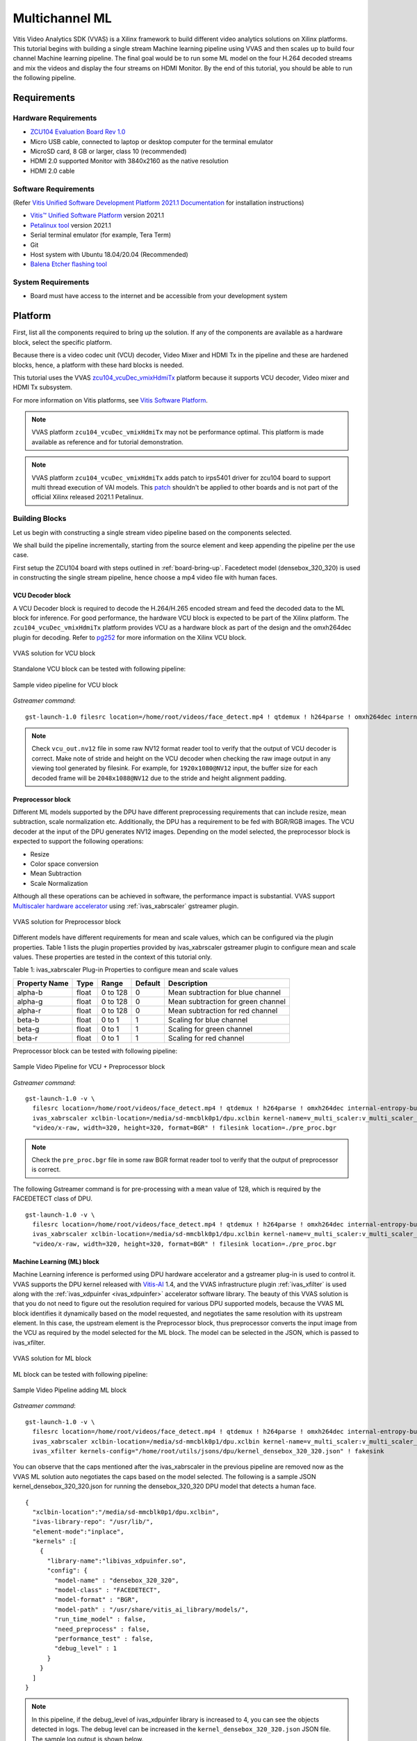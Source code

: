#########################################
Multichannel ML
#########################################

Vitis Video Analytics SDK (VVAS) is a Xilinx framework to build different video analytics solutions on Xilinx platforms. 
This tutorial begins with building a single stream Machine learning pipeline 
using VVAS and then scales up to build four channel Machine learning pipeline. 
The final goal would be to run some ML model on the four H.264 decoded streams and mix the videos and display the four streams on HDMI Monitor.
By the end of this tutorial, you should be able to run the following pipeline.

.. image:: ./media/multichannel_ml/four_channel_pipeline.png
   :align: center


*****************
Requirements
*****************

Hardware Requirements
========================

- `ZCU104 Evaluation Board Rev 1.0 <https://www.xilinx.com/products/boards-and-kits/zcu104.html>`_
- Micro USB cable, connected to laptop or desktop computer for the terminal emulator
- MicroSD card, 8 GB or larger, class 10 (recommended)
- HDMI 2.0 supported Monitor with 3840x2160 as the native resolution
- HDMI 2.0 cable

Software Requirements
========================

(Refer `Vitis Unified Software Development Platform 2021.1 Documentation <https://www.xilinx.com/html_docs/xilinx2021_1/vitis_doc/vitis_embedded_installation.html>`_ for installation instructions)

- `Vitis™ Unified Software Platform <https://www.xilinx.com/support/download/index.html/content/xilinx/en/downloadNav/vitis.html>`_ version 2021.1
- `Petalinux tool <https://www.xilinx.com/support/download/index.html/content/xilinx/en/downloadNav/embedded-design-tools.html>`_ version 2021.1
- Serial terminal emulator (for example, Tera Term)
- Git
- Host system with Ubuntu 18.04/20.04 (Recommended)
- `Balena Etcher flashing tool <https://www.balena.io/etcher/>`_

System Requirements
======================

- Board must have access to the internet and be accessible from your development system


************
Platform
************

First, list all the components required to bring up the solution. If any of the components are available as a hardware block, select the specific platform.

Because there is a video codec unit (VCU) decoder, Video Mixer and HDMI Tx in the pipeline and these are hardened blocks, hence, a platform with these hard blocks is needed.

This tutorial uses the VVAS `zcu104_vcuDec_vmixHdmiTx <https://github.com/Xilinx/VVAS/ivas-platforms/Embedded/zcu104_vcuDec_vmixHdmiTx>`_ platform because it supports VCU decoder, Video mixer and HDMI Tx subsystem. 

For more information on Vitis platforms, see `Vitis Software Platform <https://www.xilinx.com/products/design-tools/vitis/vitis-platform.html>`_.

.. Note:: 

    VVAS platform ``zcu104_vcuDec_vmixHdmiTx`` may not be performance optimal. This platform is made available as reference and for tutorial demonstration.


.. Note:: 

    VVAS platform ``zcu104_vcuDec_vmixHdmiTx`` adds patch to irps5401 driver for zcu104 board to support multi thread execution of VAI models.
    This `patch <https://github.com/Xilinx/Vitis-AI/tree/master/dsa/DPU-TRD/app/dpu_sw_optimize.tar.gz>`_ shouldn't be applied to other boards 
    and is not part of the official Xilinx released 2021.1 Petalinux.



Building Blocks
=======================

Let us begin with constructing a single stream video pipeline based on the components selected.

.. image:: ./media/multichannel_ml/single_channel_pipeline.png
   :align: center
   :scale: 70

We shall build the pipeline incrementally, starting from the source element and keep appending the pipeline per the use case.

First setup the ZCU104 board with steps outlined in :ref:`board-bring-up`. 
Facedetect model (densebox_320_320) is used in constructing the single stream pipeline, hence choose a mp4 video file with human faces.

VCU Decoder block
---------------------------

A VCU Decoder block is required to decode the H.264/H.265 encoded stream and feed the decoded data to the ML block for inference. 
For good performance, the hardware VCU block is expected to be part of the Xilinx platform. 
The ``zcu104_vcuDec_vmixHdmiTx`` platform provides VCU as a hardware block as part of the design and the omxh264dec plugin for decoding. 
Refer to `pg252 <https://www.xilinx.com/support/documentation/ip_documentation/vcu/v1_2/pg252-vcu.pdf>`_ for more information on the Xilinx VCU block.

.. figure:: ./media/multichannel_ml/omxh264dec_plugin.png
   :align: center
   :scale: 60
   
   VVAS solution for VCU block

Standalone VCU block can be tested with following pipeline:

.. figure:: ./media/multichannel_ml/decode_pipeline.png
   :align: center
   :scale: 70
   
   Sample video pipeline for VCU block

*Gstreamer command*:

::

  gst-launch-1.0 filesrc location=/home/root/videos/face_detect.mp4 ! qtdemux ! h264parse ! omxh264dec internal-entropy-buffers=3 ! filesink location=./vcu_out.nv12 -v


.. Note:: 

    Check ``vcu_out.nv12`` file in some raw NV12 format reader tool to verify that the output of VCU decoder is correct. 
    Make note of stride and height on the VCU decoder when checking the raw image output in any viewing tool generated by filesink. 
    For example, for ``1920x1080@NV12`` input, the buffer size for each decoded frame will be ``2048x1088@NV12`` due to the stride and height alignment padding.


Preprocessor block
-----------------------------

Different ML models supported by the DPU have different preprocessing requirements that can include 
resize, mean subtraction, scale normalization etc. 
Additionally, the DPU has a requirement to be fed with BGR/RGB images. 
The VCU decoder at the input of the DPU generates NV12 images. 
Depending on the model selected, the preprocessor block is expected to support the following operations:

* Resize
* Color space conversion
* Mean Subtraction
* Scale Normalization

Although all these operations can be achieved in software, the performance impact is substantial. 
VVAS support `Multiscaler hardware accelerator <https://gitenterprise.xilinx.com/IPS-SSW/ivas/tree/master/ivas-accel-hw/>`_ using :ref:`ivas_xabrscaler` gstreamer plugin. 

.. figure:: ./media/multichannel_ml/xabrscaler_plugin.png
   :align: center
   :scale: 60
   
   VVAS solution for Preprocessor block

Different models have different requirements for mean and scale values, which can be configured via the plugin properties.
Table 1 lists the plugin properties provided by ivas_xabrscaler gstreamer plugin to configure mean and scale values.
These properties are tested in the context of this tutorial only.

Table 1: ivas_xabrscaler Plug-in Properties to configure mean and scale values

+--------------------+-------------+-----------+-------------+-----------------+
|                    |             |           |             |                 |
|  **Property Name** |   **Type**  | **Range** | **Default** | **Description** |
|                    |             |           |             |                 |
+====================+=============+===========+=============+=================+
|                    |  float      | 0 to 128  |  0          | Mean            |
|  alpha-b           |             |           |             | subtraction for |
|                    |             |           |             | blue channel    |
+--------------------+-------------+-----------+-------------+-----------------+
|                    |  float      | 0 to 128  |  0          | Mean            |
|  alpha-g           |             |           |             | subtraction for |
|                    |             |           |             | green channel   |
+--------------------+-------------+-----------+-------------+-----------------+
|  alpha-r           |  float      | 0 to 128  |  0          | Mean            |
|                    |             |           |             | subtraction for |
|                    |             |           |             | red channel     |
+--------------------+-------------+-----------+-------------+-----------------+
|  beta-b            |  float      | 0 to 1    |  1          | Scaling         |
|                    |             |           |             | for blue        |
|                    |             |           |             | channel         |
+--------------------+-------------+-----------+-------------+-----------------+
|  beta-g            |  float      | 0 to 1    |  1          | Scaling         |
|                    |             |           |             | for green       |
|                    |             |           |             | channel         |
+--------------------+-------------+-----------+-------------+-----------------+
|  beta-r            |  float      | 0 to 1    |  1          | Scaling         |
|                    |             |           |             | for red         |
|                    |             |           |             | channel         |
+--------------------+-------------+-----------+-------------+-----------------+

Preprocessor block can be tested with following pipeline:

.. figure:: ./media/multichannel_ml/preprocessor_pipeline.png
   :align: center
   :scale: 70
   
   Sample Video Pipeline for VCU + Preprocessor block 

*Gstreamer command*:

::

  gst-launch-1.0 -v \
    filesrc location=/home/root/videos/face_detect.mp4 ! qtdemux ! h264parse ! omxh264dec internal-entropy-buffers=3 ! \
    ivas_xabrscaler xclbin-location=/media/sd-mmcblk0p1/dpu.xclbin kernel-name=v_multi_scaler:v_multi_scaler_1 ! \
    "video/x-raw, width=320, height=320, format=BGR" ! filesink location=./pre_proc.bgr
  
.. Note:: Check the ``pre_proc.bgr`` file in some raw BGR format reader tool to verify that the output of preprocessor is correct.

The following Gstreamer command is for pre-processing with a mean value of 128, which is required by the FACEDETECT class of DPU.

::

  gst-launch-1.0 -v \
    filesrc location=/home/root/videos/face_detect.mp4 ! qtdemux ! h264parse ! omxh264dec internal-entropy-buffers=3 ! \
    ivas_xabrscaler xclbin-location=/media/sd-mmcblk0p1/dpu.xclbin kernel-name=v_multi_scaler:v_multi_scaler_1 alpha_r=128 alpha_g=128 alpha_b=128 ! \
    "video/x-raw, width=320, height=320, format=BGR" ! filesink location=./pre_proc.bgr


Machine Learning (ML) block
-------------------------------

Machine Learning inference is performed using DPU hardware accelerator and a gstreamer plug-in is used to control it. 
VVAS supports the DPU kernel released with `Vitis-AI <https://github.com/Xilinx/Vitis-AI>`_ 1.4, and the VVAS infrastructure plugin 
:ref:`ivas_xfilter` is used along with the :ref:`ivas_xdpuinfer <ivas_xdpuinfer>` accelerator software library.
The beauty of this VVAS solution is that you do not need to figure out the resolution required for various DPU supported models, 
because the VVAS ML block identifies it dynamically based on the model requested, and negotiates the same resolution with its upstream element. 
In this case, the upstream element is the Preprocessor block, thus preprocessor converts the input image from the VCU 
as required by the model selected for the ML block. The model can be selected in the JSON, which is passed to ivas_xfilter.

.. figure:: ./media/multichannel_ml/xfilter_plugin.png
   :align: center
   :scale: 60
   
   VVAS solution for ML block

ML block can be tested with following pipeline:

.. figure:: ./media/multichannel_ml/ML_pipeline.png
   :align: center
   :scale: 70
   
   Sample Video Pipeline adding ML block 

*Gstreamer command*:

::

  gst-launch-1.0 -v \
    filesrc location=/home/root/videos/face_detect.mp4 ! qtdemux ! h264parse ! omxh264dec internal-entropy-buffers=3 ! \
    ivas_xabrscaler xclbin-location=/media/sd-mmcblk0p1/dpu.xclbin kernel-name=v_multi_scaler:v_multi_scaler_1 alpha_r=128 alpha_g=128 alpha_b=128 ! \
    ivas_xfilter kernels-config="/home/root/utils/jsons/dpu/kernel_densebox_320_320.json" ! fakesink

You can observe that the caps mentioned after the ivas_xabrscaler in the previous pipeline are removed now 
as the VVAS ML solution auto negotiates the caps based on the model selected. 
The following is a sample JSON kernel_densebox_320_320.json for running the densebox_320_320 DPU model that detects a human face.

::

  {
    "xclbin-location":"/media/sd-mmcblk0p1/dpu.xclbin",
    "ivas-library-repo": "/usr/lib/",
    "element-mode":"inplace",
    "kernels" :[
      {
        "library-name":"libivas_xdpuinfer.so",
        "config": {
          "model-name" : "densebox_320_320",
          "model-class" : "FACEDETECT",
          "model-format" : "BGR",
          "model-path" : "/usr/share/vitis_ai_library/models/",
          "run_time_model" : false,
          "need_preprocess" : false,
          "performance_test" : false,
          "debug_level" : 1
        }
      }
    ]
  }


.. Note:: 

    In this pipeline, if the debug_level of ivas_xdpuinfer library is increased to 4, you can see the objects detected in logs.
    The debug level can be increased in the ``kernel_densebox_320_320.json`` JSON file.
    The sample log output is shown below.
    
    .. figure:: ./media/multichannel_ml/inference_result_dump.png
       :align: center
       :scale: 50
       

Once the correct detection is observed you can move to the next advanced blocks.


Meta Affixer block and HDMI Tx
------------------------------------------

In the previous section, the elementary ML pipeline is working but the output image from the preprocessor block might not be the best for display, 
as several preprocessing operations were done on this image before feeding it to the DPU. 
To have a good user experience, you must fork the output of the VCU decoder block into two streams, 
one for the ML block and other for the display. 
To get the scaled metadata for the original image you need to add one meta scale block, 
which converts the detection co-ordinates obtained by the ML model for its input resolution with respect to the 
original output stream from the VCU decoder. 
This can be done using the :ref:`ivas_xmetaaffixer <ivas_xmetaaffixer>` plugin which is implemented entirely in software.


You can add HDMI Tx using kmssink Gstreamer plugin along with the ivas_xmetaaffixer in the previous pipeline. 
This enables viewing video on HDMI monitor.
You need to set DRM bus-id, plane-id and rendering position as kmssink properties. 

The ``bus-id`` for the zcu104_vcuDec_vmixHdmiTx platform is fixed to ``a0130000.v_mix``.

The video mixer in zcu104_vcuDec_vmixHdmiTx platform supports 9 planes of NV12 format, with plane-id starting from 34 to 42. 
You need to set the ``plane-id`` within this range to output the video stream on one of these planes.

The ``render-rectangle`` property sets the position of video stream on screen in the format “<x, y, width, height>”. 
Here, x, y represents the starting position of the image on screen, 
width represents width of the video image, and height represents height of the video image.

Sample video pipeline for adding meta affixer block and HDMI Tx is shown as below

.. figure:: ./media/multichannel_ml/metascale_hdmitx_pipeline.png
   :align: center
   :scale: 70
   
   Sample video pipeline adding Meta Affixer and HDMI Tx blocks

*Gstreamer command*:

::

  gst-launch-1.0 -v \
    filesrc location=/home/root/videos/face_detect.mp4 ! qtdemux ! h264parse ! omxh264dec internal-entropy-buffers=3 !  \
    tee name=t0 \
      t0.src_0 ! queue ! \
        ivas_xabrscaler xclbin-location=/media/sd-mmcblk0p1/dpu.xclbin kernel-name=v_multi_scaler:v_multi_scaler_1 alpha_r=128 alpha_g=128 alpha_b=128 ! \
        ivas_xfilter kernels-config="/home/root/utils/jsons/dpu/kernel_densebox_320_320.json" ! \
        scalem0.sink_master ivas_xmetaaffixer name=scalem0 scalem0.src_master ! fakesink \
      t0.src_1 ! queue ! \
        scalem0.sink_slave_0 scalem0.src_slave_0 ! queue ! \
        kmssink plane-id=34 bus-id="a0130000.v_mix" render-rectangle="<0,0,1920,1080>"

.. Note:: It is assumed that the video resolution of the input file sample.mp4 is 1080P. 

.. Note:: 

    Though you may not observe any ML output on monitor with this pipeline, 
    but we should see the input image getting displayed in monitor by this pipeline.


Bounding Box block
------------------------------

To have an output of ML displayed on the monitor, you should draw the results on an image. 
The :ref:`ivas_xboundingbox <ivas_xboundingbox>` software acceleration library comes in handy in this case. 
This library along with VVAS infrastructure plug-in :ref:`ivas_xfilter` can provide the bounding box functionality.

Sample video pipeline for adding bounding box block is shown as below

.. figure:: ./media/multichannel_ml/single_channel_pipeline.png
   :align: center
   :scale: 70
   
   Sample Video Pipeline adding Bounding Box block

*Gstreamer command*:

::

  gst-launch-1.0 -v \
    filesrc location=/home/root/videos/face_detect.mp4 ! qtdemux ! h264parse ! omxh264dec internal-entropy-buffers=3 !  \
    tee name=t0 \
      t0.src_0 ! queue ! \
        ivas_xabrscaler xclbin-location=/media/sd-mmcblk0p1/dpu.xclbin kernel-name=v_multi_scaler:v_multi_scaler_1 alpha_r=128 alpha_g=128 alpha_b=128  ! \
        ivas_xfilter kernels-config="/home/root/utils/jsons/dpu/kernel_densebox_320_320.json" ! \
        scalem0.sink_master ivas_xmetaaffixer name=scalem0 scalem0.src_master ! fakesink \
      t0.src_1 ! queue ! \
        scalem0.sink_slave_0 scalem0.src_slave_0 ! queue ! \
        ivas_xfilter kernels-config="/home/root/utils/jsons/bbox/kernel_boundingbox_facedetect.json" ! \
        kmssink plane-id=34 bus-id="a0130000.v_mix" render-rectangle="<0,0,1920,1080>"


The following sample JSON file kernel_boundingbox_facedetect.json is used to draw a bounding box on detected objects.

::

  {
    "xclbin-location":"/media/sd-mmcblk0p1/dpu.xclbin",
    "ivas-library-repo": "/usr/lib/",
    "element-mode":"inplace",
    "kernels" :[
      {
        "library-name":"libivas_xboundingbox.so",
        "config": {
          "model-name" : "densebox_320_320",
          "display_output" : 1,
          "font_size" : 0.5,
          "font" : 3,
          "thickness" : 3,
          "debug_level" : 1,
          "label_color" : { "blue" : 0, "green" : 0, "red" : 0 },
          "label_filter" : [ "class", "probability" ],
          "classes" : [
          ]
        }
      }
    ]
  }

With addition of bounding box, your pipeline for single stream is complete. 

Four Channel ML pipeline
==================================

Now, constructing a four channel pipeline is simply duplicating the above pipeline four times for different models 
and positioning each output video appropriately on screen on different plane-ids. 

Below Vitis AI models are used as example in this tutorial. 
Refer `Vitis AI User Documentation <https://www.xilinx.com/html_docs/vitis_ai/1_4/compiling_model.html>`_ to compile different models 
using arch.json file from `Release package <TBD>`_.

* densebox_320_320 (Face detection)
* yolov3_adas_pruned_0_9 (Object detection)
* resnet50 (Classification)
* refinedet_pruned_0_96 (Pedestrian detector)

A reference pipeline for four channel ML is given below.

::

  gst-launch-1.0 -v \
    filesrc location=/home/root/videos/face_detect.mp4 ! qtdemux ! h264parse ! \
    omxh264dec internal-entropy-buffers=3 ! queue ! \
      tee name=t \
        t.src_0 ! queue ! \
          ivas_xabrscaler xclbin-location=/media/sd-mmcblk0p1/dpu.xclbin kernel-name=v_multi_scaler:v_multi_scaler_1 alpha_r=128 alpha_g=128 alpha_b=128 ! queue ! \
          ivas_xfilter kernels-config="/home/root/utils/jsons/dpu/kernel_densebox_320_320.json" ! queue ! \
          scalem.sink_master ivas_xmetaaffixer name=scalem scalem.src_master ! queue ! fakesink \
        t.src_1 ! queue ! \
          scalem.sink_slave_0 scalem.src_slave_0 ! queue ! \
          ivas_xfilter kernels-config="/home/root/utils/jsons/bbox/kernel_boundingbox_facedetect.json" ! \
          fpsdisplaysink video-sink="kmssink plane-id=34 bus-id=a0130000.v_mix render-rectangle=<0,0,1920,1080>" text-overlay=false sync=false \
    filesrc location=/home/root/videos/yolov3.mp4 ! qtdemux ! h264parse ! \
    omxh264dec internal-entropy-buffers=3 ! queue ! \
      tee name=t2 \
        t2.src_0 ! queue ! \
          ivas_xabrscaler xclbin-location=/media/sd-mmcblk0p1/dpu.xclbin kernel-name=v_multi_scaler:v_multi_scaler_1 alpha_r=0 alpha_g=0 alpha_b=0 beta_r=0.25 beta_g=0.25 beta_b=0.25 ! queue ! \
          ivas_xfilter kernels-config="/home/root/utils/jsons/dpu/kernel_yolov3_adas_pruned_0_9.json" ! queue ! \
          scalem2.sink_master ivas_xmetaaffixer name=scalem2 scalem2.src_master ! queue ! fakesink \
        t2.src_1 ! queue ! \
          scalem2.sink_slave_0 scalem2.src_slave_0 ! queue ! \
          ivas_xfilter kernels-config="/home/root/utils/jsons/bbox/kernel_boundingbox_yolov3_adas_pruned_0_9.json" ! \
          fpsdisplaysink video-sink="kmssink plane-id=35 bus-id=a0130000.v_mix render-rectangle=<1920,0,1920,1080>" text-overlay=false sync=false \
    filesrc location=/home/root/videos/classification.mp4 ! qtdemux ! h264parse ! \
    omxh264dec internal-entropy-buffers=3 ! queue ! \
      tee name=t3 \
        t3.src_0 ! queue ! \
          ivas_xabrscaler xclbin-location=/media/sd-mmcblk0p1/dpu.xclbin kernel-name=v_multi_scaler:v_multi_scaler_1 alpha_r=104 alpha_g=107 alpha_b=123 beta_r=1 beta_g=1 beta_b=1 ! queue ! \
          ivas_xfilter kernels-config="/home/root/utils/jsons/dpu/kernel_resnet50.json" ! queue ! \
          scalem3.sink_master ivas_xmetaaffixer name=scalem3 scalem3.src_master ! queue ! fakesink \
        t3.src_1 ! queue ! \
          scalem3.sink_slave_0 scalem3.src_slave_0 ! queue ! \
          ivas_xfilter kernels-config="/home/root/utils/jsons/bbox/kernel_boundingbox_resnet50.json" ! \
          fpsdisplaysink video-sink="kmssink plane-id=36 bus-id=a0130000.v_mix render-rectangle=<0,1080,1920,1080>" text-overlay=false sync=false \
    filesrc location=/home/root/videos/refinedet.mp4 ! qtdemux ! h264parse ! \
    omxh264dec internal-entropy-buffers=3 ! queue ! \
      tee name=t4 \
        t4.src_0 ! queue ! \
          ivas_xabrscaler xclbin-location=/media/sd-mmcblk0p1/dpu.xclbin kernel-name=v_multi_scaler:v_multi_scaler_1 alpha_r=104 alpha_g=117 alpha_b=123 beta_r=1 beta_g=1 beta_b=1 ! queue ! \
          ivas_xfilter kernels-config="/home/root/utils/jsons/dpu/kernel_refinedet_pruned_0_96.json" ! queue ! \
          scalem4.sink_master ivas_xmetaaffixer name=scalem4 scalem4.src_master ! queue ! fakesink \
        t4.src_1 ! queue ! \
        scalem4.sink_slave_0 scalem4.src_slave_0 ! queue ! \
        ivas_xfilter kernels-config="/home/root/utils/jsons/bbox/kernel_boundingbox_refinedet_pruned_0_96.json" ! \
        fpsdisplaysink video-sink="kmssink plane-id=37 bus-id=a0130000.v_mix render-rectangle=<1920,1080,1920,1080>" text-overlay=false sync=false


The above command is available in the release package as ``multichannel_ml.sh``. 

Now, let's look into implementating the design and executing using Vitis AI and VVAS.


*****************
Implementation
*****************

`Release package <TBD>`_ provides prebuilt binaries including SD card image that has the implemented design and required software, VAI models and scripts.
Download the release package. Let the path where release package is downloaded be represented as ``<RELEASE_PATH>``.

Below steps are required only if the platform and example design needs to be regenerated, else move to section :ref:`board-bring-up` to try the released SD card image.

Platform
=============

As previously described, this solution uses the VVAS ``zcu104_vcuDec_vmixHdmiTx`` platform. 
The first and foremost step is to build this platform from its sources. 

The platform provides the following hardware and software components of the pipeline:

* VCU hardware
* Video Mixer and HDMI Tx hard block
* Opensource framework like Gstreamer, OpenCV
* Vitis AI 1.4 libraries
* Xilinx Runtime (XRT)
* omxh264dec Gstreamer plugin
* kmmsink Gstreamer plugin
* VVAS Gstreamer plugins and libraries

  * :ref:`ivas_xfilter` gstreamer plugin 
  * :ref:`ivas_xabrscaler` multiscaler accelerator plugin 
  * :ref:`ivas_xdpuinfer <ivas_xdpuinfer>` software accelerator library
  * :ref:`ivas_xboundingbox <ivas_xboundingbox>` software accelerator library
  * :ref:`ivas_xmetaaffixer <ivas_xmetaaffixer>` gstreamer plugin 


Steps for building the platform:

1. Download the VVAS git repository. Let the path where VVAS repo is downloaded be represented as ``<VVAS_REPO>``.
::

  git clone https://gitenterprise.xilinx.com/IPS-SSW/ivas.git

2. Setup the toolchain
::

  source <2021.1_Vitis>/settings64.sh
  source <2021.1_Petalinux>/settings.sh
  source <2021.1_XRT>/setenv.sh

3. Change directory to the platform
::

  cd <VVAS_REPO>/ivas/ivas-platforms/Embedded/zcu104_vcuDec_vmixHdmiTx
  
4. Build the platform
::

  make
  
After the build is finished, the platform is available at  
``<VVAS_REPO>/ivas/ivas-platforms/Embedded/zcu104_vcuDec_vmixHdmiTx/platform_repo/xilinx_zcu104_vcuDec_vmixHdmiTx_202110_1/export/xilinx_zcu104_vcuDec_vmixHdmiTx_202110_1/``.

Let the path to platform be represented as ``<PLATFORM_PATH>``.


Vitis Example Project
================================

A Vitis build is required to stitch all the discussed hardware accelerators to the platform design. 
The hardware accelerators required are:

1. DPU (Xilinx ML IP)
2. Multiscaler (Xilinx Preprocessing IP)

The Xilinx deep learning processor unit (DPU) is a configurable computation engine dedicated for convolutional neural networks. 
Refer to `DPU-TRD <https://github.com/Xilinx/Vitis-AI/blob/master/dsa/DPU-TRD/prj/Vitis/README.md>`_ for more information and compiling the DPU accelerator.

The ``multichannel_ml`` example design adds two instances of B3136 DPU configuration and a single instance of Multiscaler to the ``zcu104_vcuDec_vmixHdmiTx`` platform.

Steps for building Vitis example project:

1. Download Vitis-AI. Let the path where Vitis-AI is downloaded be represented as ``<VITIS_AI_REPO>``.
::
  
  git clone https://github.com/Xilinx/Vitis-AI.git
  cd Vitis-AI/
  git checkout tags/v1.4 -b v1.4

2. Change directory to example project
::

  cd <VVAS_REPO>/ivas/ivas-examples/Embedded/multichannel_ml/

3. Compile the project
::

  make PLATFORM=<PLATFORM_PATH>/xilinx_zcu104_vcuDec_vmixHdmiTx_202110_1.xpfm DPU_TRD_PATH=<VITIS_AI_REPO>/Vitis-AI/dsa/DPU-TRD/ HW_ACCEL_PATH==<VVAS_REPO>/ivas/ivas-accel-hw/


.. Note:: *Depending on the build machine capacity, building this example project can take about 3 or more hours to compile*.

Once the build is completed, you can find the sdcard image at
``<VVAS_REPO>/ivas/ivas-examples/Embedded/multichannel_ml/binary_container_1/sd_card.img``. 


.. _board-bring-up:

Board bring up
==================================

1. Burn the SD card image ``sd_card.img`` (Either from `Release package <TBD>`_ or generated)  using a SD card flashing tool like dd, Win32DiskImager, or Balena Etcher. 
Boot the board using this SD card.
::

  

2. Once the board is booted, resize the ext4 partition to extend to full SD card size.
::

  resize-part /dev/mmcblk0p2
  
3. From the host system, copy the video files on the board.
::

  mkdir -p ~/videos
  scp -r <Path to Videos> root@<board ip>:~/videos

.. Note:: Password for *root* user is *root*.

.. Note:: Video files are not provided as part of release package.

4. Copy the model json files and scripts on the board 
::

  scp -r <RELEASE_PATH>/vvas_multichannel_ml_2021.1_zcu104/utils/ root@<board ip>:~

5. Copy the Vitis-AI model files on board
::

  mkdir -p /usr/share/vitis_ai_library/models
  scp -r <RELEASE_PATH>/vvas_multichannel_ml_2021.1_zcu104/vai_models/* /usr/share/vitis_ai_library/models/

6. Execute four channel Gstreamer pipeline script
::

  sh ~/utils/scripts/multichannel_ml.sh

You can now see the 4 channel mixed video on the HDMI monitor.


********************
Known Issues
********************

1. Sometimes on reboot, the HDMI screen remains blank and following error log is observed during the boot.
Power OFF and ON (Hard reboot) the board to fix the issue.
::

  xlnx-drm-hdmi a0100000.v_hdmi_tx_ss: tx-clk not ready -EPROBE_DEFER



********************
References
********************

1.	https://github.com/Xilinx/Vitis-AI
2.	https://www.xilinx.com/html_docs/vitis_ai/1_4
3.	https://www.xilinx.com/support/download/index.html/content/xilinx/en/downloadNav/embedded-designtools.html 
4.	https://www.xilinx.com/products/boards-and-kits/zcu104.html 
5.	https://www.xilinx.com/support/documentation/ip_documentation/vcu/v1_2/pg252-vcu.pdf 
6.	https://gstreamer.freedesktop.org 
7.	https://www.kernel.org/doc/html/v4.13/gpu/drm-kms.html 
8.	https://gstreamer.freedesktop.org/documentation/kms/index.html 
